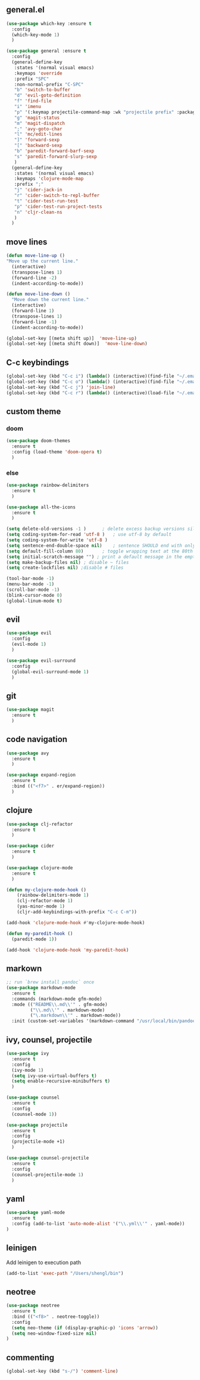** general.el
#+BEGIN_SRC emacs-lisp
(use-package which-key :ensure t
  :config
  (which-key-mode 1)
  )

(use-package general :ensure t
  :config
  (general-define-key
   :states '(normal visual emacs)
   :keymaps 'override
   :prefix "SPC"
   :non-normal-prefix "C-SPC"
   "b" 'switch-to-buffer
   "d" 'evil-goto-definition
   "f" 'find-file
   "i" 'imenu
   "p" '(:keymap projectile-command-map :wk "projectile prefix" :package projectile)
   "g" 'magit-status
   "m" 'magit-dispatch
   ";" 'avy-goto-char
   "l" 'mc/edit-lines
   "]" 'forward-sexp
   "[" 'backward-sexp
   "b" 'paredit-forward-barf-sexp
   "s" 'paredit-forward-slurp-sexp
   )
  (general-define-key
   :states '(normal visual emacs)
   :keymaps 'clojure-mode-map
   :prefix ";"
   "j" 'cider-jack-in
   "r" 'cider-switch-to-repl-buffer
   "t" 'cider-test-run-test
   "p" 'cider-test-run-project-tests
   "n" 'cljr-clean-ns
   )
  )
#+END_SRC

** move lines
#+BEGIN_SRC emacs-lisp
(defun move-line-up ()
"Move up the current line."
  (interactive)
  (transpose-lines 1)
  (forward-line -2)
  (indent-according-to-mode))

(defun move-line-down ()
  "Move down the current line."
  (interactive)
  (forward-line 1)
  (transpose-lines 1)
  (forward-line -1)
  (indent-according-to-mode))

(global-set-key [(meta shift up)]  'move-line-up)
(global-set-key [(meta shift down)]  'move-line-down)
#+END_SRC

** C-c keybindings
#+BEGIN_SRC emacs-lisp
(global-set-key (kbd "C-c i") (lambda() (interactive)(find-file "~/.emacs.d/init.el")))
(global-set-key (kbd "C-c o") (lambda() (interactive)(find-file "~/.emacs.d/config.org")))
(global-set-key (kbd "C-c j") 'join-line)
(global-set-key (kbd "C-c r") (lambda() (interactive)(load-file "~/.emacs.d/init.el")))
#+END_SRC

** custom theme
*** doom
#+BEGIN_SRC emacs-lisp
(use-package doom-themes
  :ensure t
  :config (load-theme 'doom-opera t)
  )
#+END_SRC

*** else
#+BEGIN_SRC emacs-lisp
(use-package rainbow-delimiters
  :ensure t
  )

(use-package all-the-icons
  :ensure t
  )

(setq delete-old-versions -1 )		; delete excess backup versions silently
(setq coding-system-for-read 'utf-8 )	; use utf-8 by default
(setq coding-system-for-write 'utf-8 )
(setq sentence-end-double-space nil)	; sentence SHOULD end with only a point.
(setq default-fill-column 80)		; toggle wrapping text at the 80th character
(setq initial-scratch-message "") ; print a default message in the empty scratch buffer opened at startup
(setq make-backup-files nil) ; disable ~ files
(setq create-lockfiles nil) ;disable # files

(tool-bar-mode -1)
(menu-bar-mode -1)
(scroll-bar-mode -1)
(blink-cursor-mode 0)
(global-linum-mode t)
#+END_SRC

** evil
#+BEGIN_SRC emacs-lisp
(use-package evil
  :config
  (evil-mode 1)
  )

(use-package evil-surround
  :config
  (global-evil-surround-mode 1)
  )
#+END_SRC

** git
#+BEGIN_SRC emacs-lisp
(use-package magit 
  :ensure t
  )
#+END_SRC

** code navigation
#+BEGIN_SRC emacs-lisp
(use-package avy 
  :ensure t
  )

(use-package expand-region
  :ensure t
  :bind (("<f7>" . er/expand-region))
  )
#+END_SRC

** clojure
#+BEGIN_SRC emacs-lisp
(use-package clj-refactor
  :ensure t
  )

(use-package cider
  :ensure t
  )

(use-package clojure-mode
  :ensure t
  )

(defun my-clojure-mode-hook ()
    (rainbow-delimiters-mode 1)
    (clj-refactor-mode 1)
    (yas-minor-mode 1) 
    (cljr-add-keybindings-with-prefix "C-c C-m"))

(add-hook 'clojure-mode-hook #'my-clojure-mode-hook)

(defun my-paredit-hook ()
  (paredit-mode 1))

(add-hook 'clojure-mode-hook 'my-paredit-hook)
#+END_SRC

** markown
#+BEGIN_SRC emacs-lisp
;; run `brew install pandoc` once
(use-package markdown-mode
  :ensure t
  :commands (markdown-mode gfm-mode)
  :mode (("README\\.md\\'" . gfm-mode)
         ("\\.md\\'" . markdown-mode)
         ("\.markdown\\'" . markdown-mode))
  :init (custom-set-variables '(markdown-command "/usr/local/bin/pandoc")))
#+END_SRC

** ivy, counsel, projectile
#+BEGIN_SRC emacs-lisp
(use-package ivy
  :ensure t
  :config
  (ivy-mode 1)
  (setq ivy-use-virtual-buffers t)
  (setq enable-recursive-minibuffers t)
  )

(use-package counsel
  :ensure t
  :config
  (counsel-mode 1))

(use-package projectile
  :ensure t
  :config 
  (projectile-mode +1)
  )

(use-package counsel-projectile
  :ensure t
  :config
  (counsel-projectile-mode 1)
  )

#+END_SRC

** yaml
#+BEGIN_SRC emacs-lisp
(use-package yaml-mode
  :ensure t
  :config (add-to-list 'auto-mode-alist '("\\.yml\\'" . yaml-mode))
)
#+END_SRC

** leinigen
Add leinigen to execution path
#+BEGIN_SRC emacs-lisp
(add-to-list 'exec-path "/Users/shengl/bin")
#+END_SRC

** neotree
#+BEGIN_SRC emacs-lisp
(use-package neotree 
  :ensure t
  :bind (("<f8>" . neotree-toggle))
  :config
  (setq neo-theme (if (display-graphic-p) 'icons 'arrow))
  (setq neo-window-fixed-size nil)
)
#+END_SRC

** commenting
#+BEGIN_SRC emacs-lisp
(global-set-key (kbd "s-/") 'comment-line)
#+END_SRC


